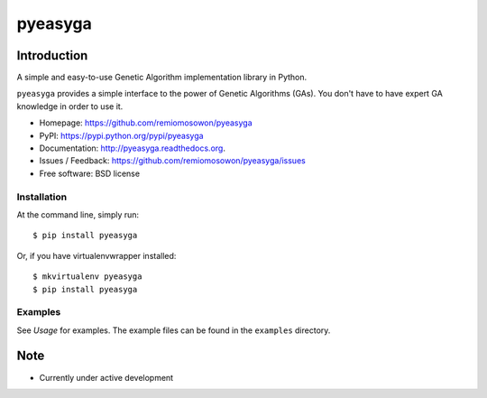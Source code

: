 pyeasyga
========

|PyPI| |Build Status| |Coverage Status| |Downloads|


Introduction
------------
A simple and easy-to-use Genetic Algorithm implementation library in Python.

``pyeasyga`` provides a simple interface to the power of Genetic Algorithms
(GAs). You don't have to have expert GA knowledge in order to use it.

* Homepage: https://github.com/remiomosowon/pyeasyga
* PyPI: https://pypi.python.org/pypi/pyeasyga
* Documentation: http://pyeasyga.readthedocs.org.
* Issues / Feedback: https://github.com/remiomosowon/pyeasyga/issues 
* Free software: BSD license


Installation
~~~~~~~~~~~~

At the command line, simply run: ::

    $ pip install pyeasyga

Or, if you have virtualenvwrapper installed::

    $ mkvirtualenv pyeasyga
    $ pip install pyeasyga


Examples
~~~~~~~~

See *Usage* for examples. The example files can be found in the 
``examples`` directory.


Note
-----

* Currently under active development


.. |PyPI| image:: https://badge.fury.io/py/pyeasyga.png
   :target: http://badge.fury.io/py/pyeasyga

.. |Build Status| image:: https://travis-ci.org/remiomosowon/pyeasyga.png?branch=develop
   :target: https://travis-ci.org/remiomosowon/pyeasyga

.. |Coverage Status| image:: https://coveralls.io/repos/remiomosowon/pyeasyga/badge.png?branch=develop
   :target: https://coveralls.io/r/remiomosowon/pyeasyga?branch=develop

.. |Downloads| image:: https://pypip.in/d/pyeasyga/badge.png
   :target: https://pypi.python.org/pypi/pyeasyga

